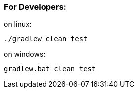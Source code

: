 === For Developers:

on linux:

[source,bash]
----
./gradlew clean test
----

on windows:

[source,bash]
----
gradlew.bat clean test
----
